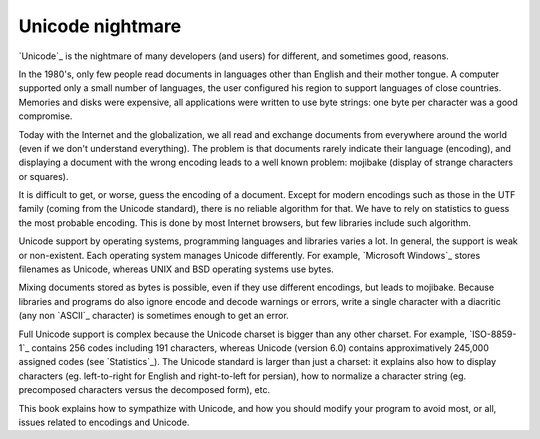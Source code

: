 Unicode nightmare
=================

`Unicode`_ is the nightmare of many developers (and users) for different, and
sometimes good, reasons.

In the 1980's, only few people read documents in languages other than English
and their mother tongue. A computer supported only a small number of
languages, the user configured his region to support languages of close
countries. Memories and disks were expensive, all applications were written to
use byte strings: one byte per character was a good compromise.

Today with the Internet and the globalization, we all read and exchange
documents from everywhere around the world (even if we don't understand
everything). The problem is that documents rarely indicate their language
(encoding), and displaying a document with the wrong encoding leads to a well
known problem: mojibake (display of strange characters or squares).

.. todo:: add a screenshot of mojibake

It is difficult to get, or worse, guess the encoding of a document. Except for
modern encodings such as those in the UTF family (coming from the Unicode standard), there
is no reliable algorithm for that. We have to rely on statistics to guess the most
probable encoding. This is done by most Internet browsers, but few libraries
include such algorithm.

Unicode support by operating systems, programming languages and libraries
varies a lot. In general, the support is weak or non-existent. Each operating
system manages Unicode differently. For example, `Microsoft Windows`_ stores filenames as Unicode,
whereas UNIX and BSD operating systems use bytes.

Mixing documents stored as bytes is possible, even if they use different
encodings, but leads to mojibake. Because libraries and programs do also ignore
encode and decode warnings or errors, write a single character with a diacritic
(any non `ASCII`_ character) is sometimes enough to get an error.

Full Unicode support is complex because the Unicode charset is bigger than any
other charset. For example, `ISO-8859-1`_ contains 256 codes including 191
characters, whereas Unicode (version 6.0) contains approximatively 245,000
assigned codes (see `Statistics`_). The Unicode standard is larger than just a
charset: it explains also how to display characters (eg. left-to-right for
English and right-to-left for persian), how to normalize a character string
(eg. precomposed characters versus the decomposed form), etc.

This book explains how to sympathize with Unicode, and how you should modify
your program to avoid most, or all, issues related to encodings and Unicode.

